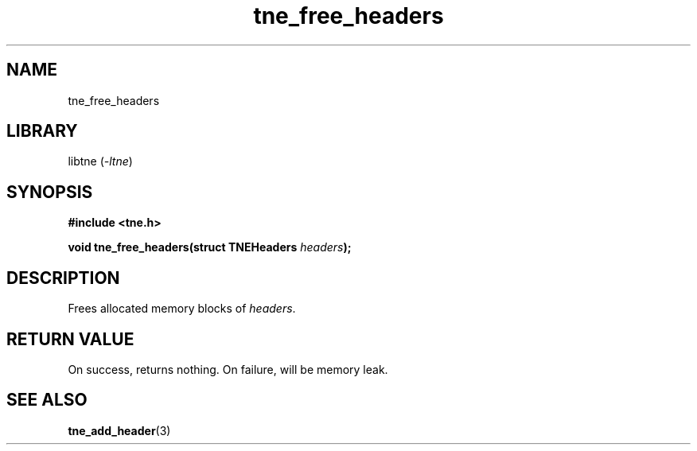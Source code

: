 .TH tne_free_headers 3 2024-06-16

.SH NAME
tne_free_headers

.SH LIBRARY
.RI "libtne (" -ltne ")"

.SH SYNOPSIS
.B #include <tne.h>
.P
.BI "void tne_free_headers(struct TNEHeaders " "headers" ");"

.SH DESCRIPTION
.RI "Frees allocated memory blocks of " "headers" "."

.SH RETURN VALUE
On success, returns nothing. On failure, will be memory leak.

.SH SEE ALSO
.BR tne_add_header (3)
